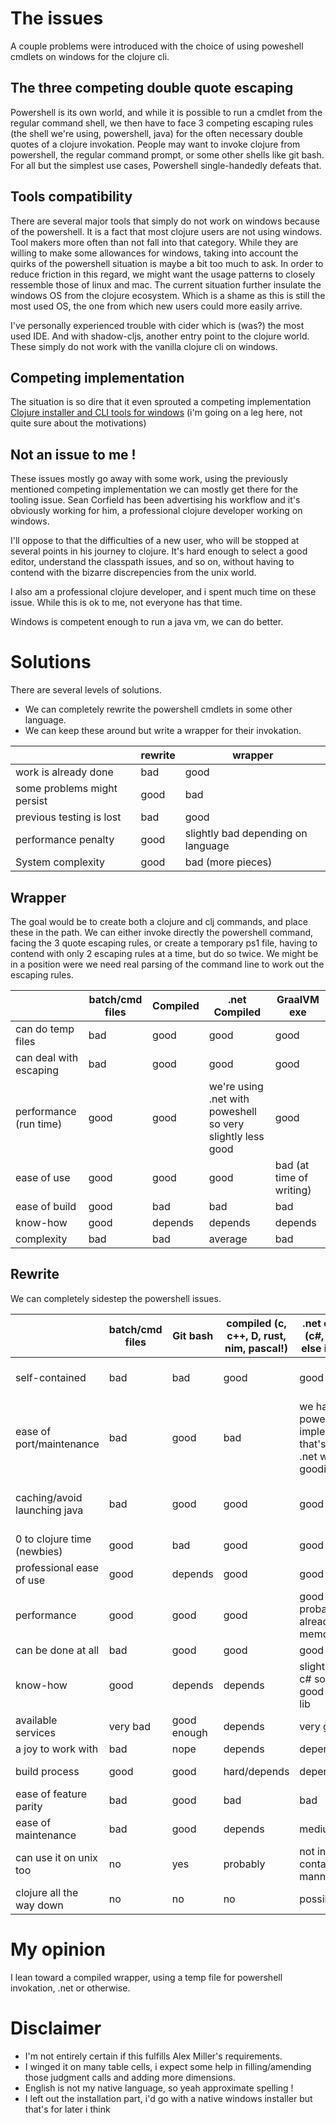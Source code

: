 #+STARTUP: hidestars indent content
* The issues
A couple problems were introduced with the choice of using poweshell cmdlets on windows for the clojure cli.
** The three competing double quote escaping
Powershell is its own world, and while it is possible to run a cmdlet from the regular command shell,
we then have to face 3 competing escaping rules (the shell we're using, powershell, java) for the often necessary
double quotes of a clojure invokation.
People may want to invoke clojure from powershell, the regular command prompt, or some other shells like git bash.
For all but the simplest use cases, Powershell single-handedly defeats that.
** Tools compatibility
There are several major tools that simply do not work on windows because of the powershell. 
It is a fact that most clojure users are not using windows. Tool makers more often than not fall 
into that category. While they are willing to make some allowances for windows, taking into account the quirks of
the powershell situation is maybe a bit too much to ask. In order to reduce friction in this regard, we might want the 
usage patterns to closely ressemble those of linux and mac. The current situation further insulate the windows OS from
the clojure ecosystem. Which is a shame as this is still the most used OS, the one from which new users could more
easily arrive.

I've personally experienced trouble with cider which is (was?) the most used IDE. And with
shadow-cljs, another entry point to the clojure world. These simply do not work with the vanilla clojure cli on windows.
** Competing implementation
The situation is so dire that it even sprouted a competing implementation [[https://github.com/frericksm/clj-windows][Clojure installer and CLI tools for windows]] 
(i'm going on a leg here, not quite sure about the motivations)
** Not an issue to me !
These issues mostly go away with some work, using the previously mentioned competing implementation we can mostly 
get there for the tooling issue. Sean Corfield has been advertising his workflow and it's obviously working for
him, a professional clojure developer working on windows.

I'll oppose to that the difficulties of a new user, who will be stopped at several points in his journey 
to clojure. It's hard enough to select a good editor, understand the classpath issues, and so on, without 
having to contend with the bizarre discrepencies from the unix world.

I also am a professional clojure developer, and i spent much time on these issue. While this is ok to me,
not everyone has that time.

Windows is competent enough to run a java vm, we can do better.
* Solutions
There are several levels of solutions. 
- We can completely rewrite the powershell cmdlets in some other language.
- We can keep these around but write a wrapper for their invokation.

|-----------------------------+---------+------------------------------------|
|                             | rewrite | wrapper                            |
|-----------------------------+---------+------------------------------------|
| work is already done        | bad     | good                               |
| some problems might persist | good    | bad                                |
| previous testing is lost    | bad     | good                               |
| performance penalty         | good    | slightly bad depending on language |
| System complexity           | good    | bad (more pieces)                  |
|-----------------------------+---------+------------------------------------|

** Wrapper

The goal would be to create both a clojure and clj commands, and place these in the path.
We can either invoke directly the powershell command, facing the 3 quote escaping rules, or create
a temporary ps1 file, having to contend with only 2 escaping rules at a time, but do so twice.
We might be in a position were we need real parsing of the command line to work out the escaping rules.

|------------------------+-----------------+----------+------------------------------------------------------------+--------------------------|
|                        | batch/cmd files | Compiled | .net Compiled                                              | GraalVM exe              |
|------------------------+-----------------+----------+------------------------------------------------------------+--------------------------|
| can do temp files      | bad             | good     | good                                                       | good                     |
| can deal with escaping | bad             | good     | good                                                       | good                     |
| performance (run time) | good            | good     | we're using .net with poweshell so very slightly less good | good                     |
| ease of use            | good            | good     | good                                                       | bad (at time of writing) |
| ease of build          | good            | bad      | bad                                                        | bad                      |
| know-how               | good            | depends  | depends                                                    | depends                  |
| complexity             | bad             | bad      | average                                                    | bad                      |
|------------------------+-----------------+----------+------------------------------------------------------------+--------------------------|


** Rewrite

We can completely sidestep the powershell issues.

|------------------------------+-----------------+-------------+------------------------------------------+----------------------------------------------------------------------------+-----------------------------------|
|                              | batch/cmd files | Git bash    | compiled (c, c++, D, rust, nim, pascal!) | .net compiled (c#, f#, what else is there?)                                | GraalVM exe                       |
|------------------------------+-----------------+-------------+------------------------------------------+----------------------------------------------------------------------------+-----------------------------------|
| self-contained               | bad             | bad         | good                                     | good                                                                       | ? (dll problems ?)                |
| ease of port/maintenance     | bad             | good        | bad                                      | we have the powershell implementation that's a thin .net wrapper : goodish | can use clojure so good i guess ? |
| caching/avoid launching java | bad             | good        | good                                     | good                                                                       | it is java, but should be fast    |
| 0 to clojure time (newbies)  | good            | bad         | good                                     | good                                                                       | i don't know                      |
| professional ease of use     | good            | depends     | good                                     | good                                                                       | don't know                        |
| performance                  | good            | good        | good                                     | good (.net probably already in memory)                                     | good                              |
| can be done at all           | bad             | good        | good                                     | good                                                                       | good                              |
| know-how                     | good            | depends     | depends                                  | slightly better, c# so easy, good standard lib                             | borkdude is our specialist !      |
| available services           | very bad        | good enough | depends                                  | very good                                                                  | good                              |
| a joy to work with           | bad             | nope        | depends                                  | depends                                                                    | good                              |
| build process                | good            | good        | hard/depends                             | depends                                                                    | don't know                        |
| ease of feature parity       | bad             | good        | bad                                      | bad                                                                        | clojure so good                   |
| ease of maintenance          | bad             | good        | depends                                  | medium                                                                     | good                              |
| can use it on unix too       | no              | yes         | probably                                 | not in a self contained manner                                             | good                              |
| clojure all the way down     | no              | no          | no                                       | possibly                                                                   | yes                               |


* My opinion
I lean toward a compiled wrapper, using a temp file for powershell invokation, .net or otherwise.

* Disclaimer
- I'm not entirely certain if this fulfills Alex Miller's requirements.
- I winged it on many table cells, i expect some help in filling/amending those judgment calls and adding more dimensions.
- English is not my native language, so yeah approximate spelling !
- I left out the installation part, i'd go with a native windows installer but that's for later i think
